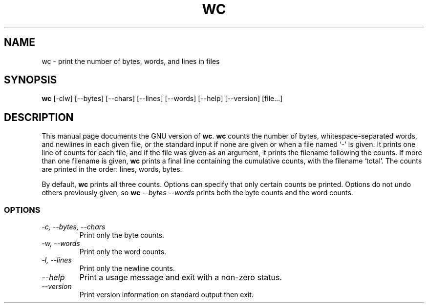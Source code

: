 .TH WC 1L "GNU Text Utilities" "FSF" \" -*- nroff -*-
.SH NAME
wc \- print the number of bytes, words, and lines in files
.SH SYNOPSIS
.B wc
[\-clw] [\-\-bytes] [\-\-chars] [\-\-lines] [\-\-words]
[\-\-help] [\-\-version] [file...]
.SH DESCRIPTION
This manual page
documents the GNU version of
.BR wc .
.B wc
counts the number of bytes, whitespace-separated words, and newlines
in each given file, or the standard input if none are given or when a
file named `\-' is given.  It prints one line of counts for each file,
and if the file was given as an argument, it prints the filename
following the counts.  If more than one filename is given,
.B wc
prints a final line containing the cumulative counts, with the
filename `total'.  The counts are printed in the order: lines, words,
bytes.
.PP
By default,
.B wc
prints all three counts.  Options can specify that only certain counts
be printed.  Options do not undo others previously given, so
.BI wc " \-\-bytes \-\-words"
prints both the byte counts and the word counts.
.SS OPTIONS
.TP
.I "\-c, \-\-bytes, \-\-chars"
Print only the byte counts.
.TP
.I "\-w, \-\-words"
Print only the word counts.
.TP
.I "\-l, \-\-lines"
Print only the newline counts.
.TP
.I "\-\-help"
Print a usage message and exit with a non-zero status.
.TP
.I "\-\-version"
Print version information on standard output then exit.
